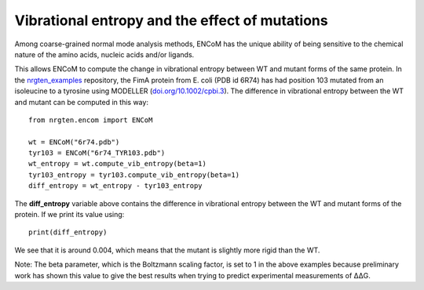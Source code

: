 Vibrational entropy and the effect of mutations
===============================================

Among coarse-grained normal mode analysis methods, ENCoM has the unique ability
of being sensitive to the chemical nature of the amino acids, nucleic acids
and/or ligands.

This allows ENCoM to compute the change in vibrational entropy between WT and
mutant forms of the same protein. In the nrgten_examples_ repository, the FimA protein
from E. coli (PDB id 6R74) has had position 103 mutated from an isoleucine to
a tyrosine using MODELLER (`doi.org/10.1002/cpbi.3 <https://doi.org/10.1002/cpbi.3>`_). The difference in vibrational entropy
between the WT and mutant can be computed in this way::

	from nrgten.encom import ENCoM

	wt = ENCoM("6r74.pdb")
	tyr103 = ENCoM("6r74_TYR103.pdb")
	wt_entropy = wt.compute_vib_entropy(beta=1)
	tyr103_entropy = tyr103.compute_vib_entropy(beta=1)
	diff_entropy = wt_entropy - tyr103_entropy

.. _nrgten_examples: https://github.com/gregorpatof/nrgten_examples

The **diff_entropy** variable above contains the difference in vibrational
entropy between the WT and mutant forms of the protein. If we print its value
using::
	
	print(diff_entropy)

We see that it is around 0.004, which means that the mutant is slightly more
rigid than the WT.

Note: The beta parameter, which is the Boltzmann scaling factor, is set to 1 in
the above examples because preliminary work has shown this value to give the
best results when trying to predict experimental measurements of ΔΔG.
